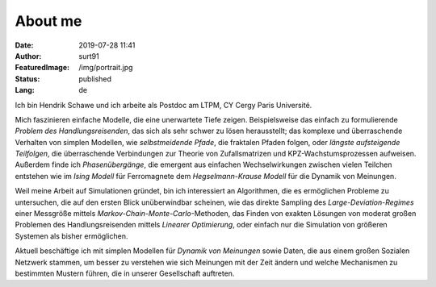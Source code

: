 ########
About me
########
:Date: 2019-07-28 11:41
:Author: surt91
:FeaturedImage: /img/portrait.jpg
:Status: published
:Lang: de

.. image:: /img/portrait256.jpg
    :alt: portrait
    :align: right
    :target: /img/portrait.jpg

Ich bin Hendrik Schawe und ich arbeite als Postdoc am LTPM,
CY Cergy Paris Université.

Mich faszinieren einfache Modelle, die eine unerwartete Tiefe zeigen.
Beispielsweise das einfach zu formulierende *Problem des Handlungsreisenden*,
das sich als sehr schwer zu lösen herausstellt; das komplexe und überraschende
Verhalten von simplen Modellen, wie *selbstmeidende Pfade*, die fraktalen
Pfaden folgen, oder *längste aufsteigende Teilfolgen*, die überraschende
Verbindungen zur Theorie von Zufallsmatrizen und KPZ-Wachstumsprozessen
aufweisen. Außerdem finde ich *Phasenübergänge*, die emergent aus
einfachen Wechselwirkungen zwischen vielen Teilchen entstehen wie
im *Ising Modell* für Ferromagnete dem *Hegselmann-Krause Modell*
für die Dynamik von Meinungen.

Weil meine Arbeit auf Simulationen gründet, bin ich interessiert an Algorithmen,
die es ermöglichen Probleme zu untersuchen, die auf den ersten Blick
unüberwindbar scheinen, wie das direkte Sampling des *Large-Deviation-Regimes*
einer Messgröße mittels *Markov-Chain-Monte-Carlo*-Methoden, das Finden
von exakten Lösungen von moderat großen Problemen des Handlungsreisenden
mittels *Linearer Optimierung*, oder einfach nur die Simulation von größeren
Systemen als bisher ermöglichen.

Aktuell beschäftige ich mit simplen Modellen für *Dynamik von Meinungen* sowie
Daten, die aus einem großen Sozialen Netzwerk stammen, um besser zu
verstehen wie sich Meinungen mit der Zeit ändern und welche Mechanismen
zu bestimmten Mustern führen, die in unserer Gesellschaft auftreten.
